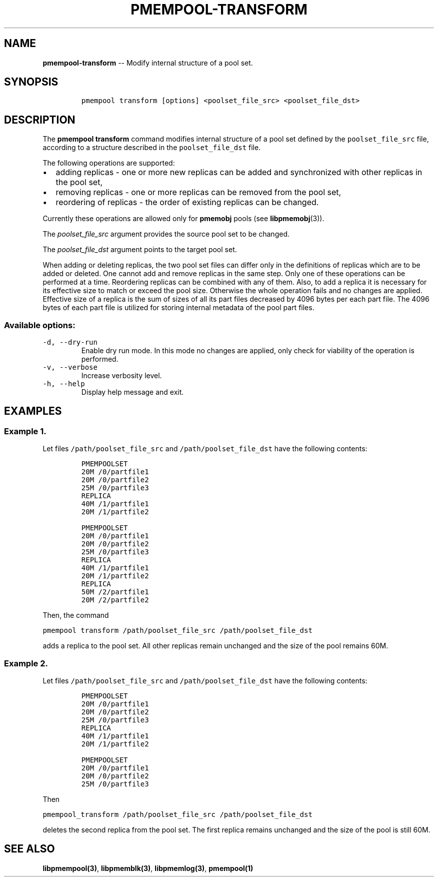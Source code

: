 .\" Automatically generated by Pandoc 1.16.0.2
.\"
.TH "PMEMPOOL-TRANSFORM" "1" "2017-06-19" "NVM Library - pmem Tools version 1.2" "NVML Programmer's Manual"
.hy
.\" Copyright 2014-2017, Intel Corporation
.\"
.\" Redistribution and use in source and binary forms, with or without
.\" modification, are permitted provided that the following conditions
.\" are met:
.\"
.\"     * Redistributions of source code must retain the above copyright
.\"       notice, this list of conditions and the following disclaimer.
.\"
.\"     * Redistributions in binary form must reproduce the above copyright
.\"       notice, this list of conditions and the following disclaimer in
.\"       the documentation and/or other materials provided with the
.\"       distribution.
.\"
.\"     * Neither the name of the copyright holder nor the names of its
.\"       contributors may be used to endorse or promote products derived
.\"       from this software without specific prior written permission.
.\"
.\" THIS SOFTWARE IS PROVIDED BY THE COPYRIGHT HOLDERS AND CONTRIBUTORS
.\" "AS IS" AND ANY EXPRESS OR IMPLIED WARRANTIES, INCLUDING, BUT NOT
.\" LIMITED TO, THE IMPLIED WARRANTIES OF MERCHANTABILITY AND FITNESS FOR
.\" A PARTICULAR PURPOSE ARE DISCLAIMED. IN NO EVENT SHALL THE COPYRIGHT
.\" OWNER OR CONTRIBUTORS BE LIABLE FOR ANY DIRECT, INDIRECT, INCIDENTAL,
.\" SPECIAL, EXEMPLARY, OR CONSEQUENTIAL DAMAGES (INCLUDING, BUT NOT
.\" LIMITED TO, PROCUREMENT OF SUBSTITUTE GOODS OR SERVICES; LOSS OF USE,
.\" DATA, OR PROFITS; OR BUSINESS INTERRUPTION) HOWEVER CAUSED AND ON ANY
.\" THEORY OF LIABILITY, WHETHER IN CONTRACT, STRICT LIABILITY, OR TORT
.\" (INCLUDING NEGLIGENCE OR OTHERWISE) ARISING IN ANY WAY OUT OF THE USE
.\" OF THIS SOFTWARE, EVEN IF ADVISED OF THE POSSIBILITY OF SUCH DAMAGE.
.SH NAME
.PP
\f[B]pmempool\-transform\f[] \-\- Modify internal structure of a pool
set.
.SH SYNOPSIS
.IP
.nf
\f[C]
pmempool\ transform\ [options]\ <poolset_file_src>\ <poolset_file_dst>
\f[]
.fi
.SH DESCRIPTION
.PP
The \f[B]pmempool transform\f[] command modifies internal structure of a
pool set defined by the \f[C]poolset_file_src\f[] file, according to a
structure described in the \f[C]poolset_file_dst\f[] file.
.PP
The following operations are supported:
.IP \[bu] 2
adding replicas \- one or more new replicas can be added and
synchronized with other replicas in the pool set,
.IP \[bu] 2
removing replicas \- one or more replicas can be removed from the pool
set,
.IP \[bu] 2
reordering of replicas \- the order of existing replicas can be changed.
.PP
Currently these operations are allowed only for \f[B]pmemobj\f[] pools
(see \f[B]libpmemobj\f[](3)).
.PP
The \f[I]poolset_file_src\f[] argument provides the source pool set to
be changed.
.PP
The \f[I]poolset_file_dst\f[] argument points to the target pool set.
.PP
When adding or deleting replicas, the two pool set files can differ only
in the definitions of replicas which are to be added or deleted.
One cannot add and remove replicas in the same step.
Only one of these operations can be performed at a time.
Reordering replicas can be combined with any of them.
Also, to add a replica it is necessary for its effective size to match
or exceed the pool size.
Otherwise the whole operation fails and no changes are applied.
Effective size of a replica is the sum of sizes of all its part files
decreased by 4096 bytes per each part file.
The 4096 bytes of each part file is utilized for storing internal
metadata of the pool part files.
.SS Available options:
.TP
.B \f[C]\-d,\ \-\-dry\-run\f[]
Enable dry run mode.
In this mode no changes are applied, only check for viability of the
operation is performed.
.RS
.RE
.TP
.B \f[C]\-v,\ \-\-verbose\f[]
Increase verbosity level.
.RS
.RE
.TP
.B \f[C]\-h,\ \-\-help\f[]
Display help message and exit.
.RS
.RE
.SH EXAMPLES
.SS Example 1.
.PP
Let files \f[C]/path/poolset_file_src\f[] and
\f[C]/path/poolset_file_dst\f[] have the following contents:
.IP
.nf
\f[C]
PMEMPOOLSET
20M\ /0/partfile1
20M\ /0/partfile2
25M\ /0/partfile3
REPLICA
40M\ /1/partfile1
20M\ /1/partfile2
\f[]
.fi
.IP
.nf
\f[C]
PMEMPOOLSET
20M\ /0/partfile1
20M\ /0/partfile2
25M\ /0/partfile3
REPLICA
40M\ /1/partfile1
20M\ /1/partfile2
REPLICA
50M\ /2/partfile1
20M\ /2/partfile2
\f[]
.fi
.PP
Then, the command
.PP
\f[C]pmempool\ transform\ /path/poolset_file_src\ /path/poolset_file_dst\f[]
.PP
adds a replica to the pool set.
All other replicas remain unchanged and the size of the pool remains
60M.
.SS Example 2.
.PP
Let files \f[C]/path/poolset_file_src\f[] and
\f[C]/path/poolset_file_dst\f[] have the following contents:
.IP
.nf
\f[C]
PMEMPOOLSET
20M\ /0/partfile1
20M\ /0/partfile2
25M\ /0/partfile3
REPLICA
40M\ /1/partfile1
20M\ /1/partfile2
\f[]
.fi
.IP
.nf
\f[C]
PMEMPOOLSET
20M\ /0/partfile1
20M\ /0/partfile2
25M\ /0/partfile3
\f[]
.fi
.PP
Then
.PP
\f[C]pmempool_transform\ /path/poolset_file_src\ /path/poolset_file_dst\f[]
.PP
deletes the second replica from the pool set.
The first replica remains unchanged and the size of the pool is still
60M.
.SH SEE ALSO
.PP
\f[B]libpmempool(3)\f[], \f[B]libpmemblk(3)\f[], \f[B]libpmemlog(3)\f[],
\f[B]pmempool(1)\f[]
